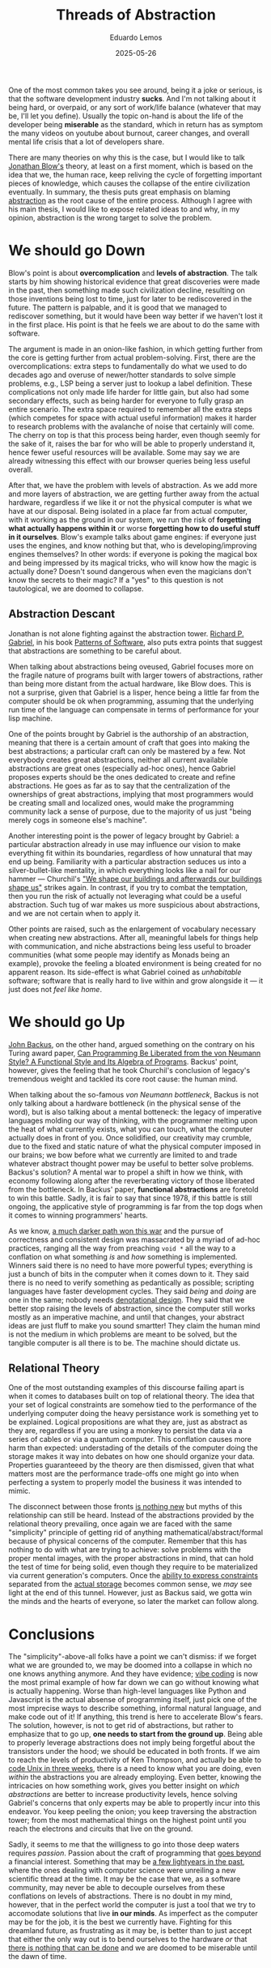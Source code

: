 #+hugo_base_dir: ../
#+hugo_tags: technical lesson

#+title: Threads of Abstraction

#+date: 2025-05-26
#+author: Eduardo Lemos

One of the most common takes you see around, being it a joke or serious, is that the software
development industry **sucks**. And I'm not talking about it being hard, or overpaid, or any
sort of work/life balance (whatever that may be, I'll let you define). Usually the topic on-hand
is about the life of the developer being **miserable** as the standard, which in return has as
symptom the many videos on youtube about burnout, career changes, and overall mental life crisis
that a lot of developers share.

There are many theories on why this is the case, but I would like to talk [[https://youtu.be/ZSRHeXYDLko?si=In6gP-_HzeobXDZh][Jonathan Blow's]] theory, at least on a first moment, which
is based on the idea that we, the human race, keep reliving the cycle of forgetting important pieces
of knowledge, which causes the collapse of the entire civilization eventually. In summary, the thesis
puts great emphasis on blaming [[https://en.wikipedia.org/wiki/Abstraction_(computer_science)][abstraction]] as the root cause of the entire process. Although I agree with his
main thesis, I would like to expose related ideas to and why, in my opinion,
abstraction is the wrong target to solve the problem.

* We should go Down

Blow's point is about **overcomplication** and **levels of abstraction**. The talk starts by him showing
historical evidence that great discoveries were made in the past, then something made such civilization decline,
resulting on those inventions being lost to time, just for later to be rediscovered in the future. The pattern
is palpable, and it is good that we managed to rediscover something, but it would have been way better if
we haven't lost it in the first place. His point is that he feels we are about to do the same with software.

The argument is made in an onion-like fashion, in which getting further from the core is getting further from actual
problem-solving. First, there are the overcomplications: extra steps to fundamentally do what we used to do
decades ago and overuse of newer/hotter standards to solve simple problems, e.g., LSP being a server just to
lookup a label definition. These complications not only made life harder for little gain, but also had some
secondary effects, such as being harder for everyone to fully grasp an entire scenario. The extra space
required to remember all the extra steps (which competes for space with actual useful information)
makes it harder to research problems with the avalanche of noise that certainly will come. The cherry on top is that
this process being harder, even though seemly for the sake of it, raises the bar for who will be able to properly
understand it, hence fewer useful resources will be available. Some may say we are already witnessing this effect
with our browser queries being less useful overall.

After that, we have the problem with levels of abstraction. As we add more and more layers of abstraction, we are
getting further away from the actual hardware, regardless if we like it or not the physical computer is what we
have at our disposal. Being isolated in a place far from actual computer, with it working as the ground in our system,
we run the risk of **forgetting what actually happens within it** or worse **forgetting how to do useful stuff in it ourselves**.
Blow's example talks about game engines: if everyone just uses the engines, and know nothing but that, who is developing/improving
engines themselves? In other words: if everyone is poking the magical box and being impressed by its magical tricks, who will know
how the magic is actually done? Doesn't sound dangerous when even the magicians don't know the secrets to their magic?
If a "yes" to this question is not tautological, we are doomed to collapse.

** Abstraction Descant

Jonathan is not alone fighting against the abstraction tower. [[https://en.wikipedia.org/wiki/Richard_P._Gabriel][Richard P. Gabriel]], in his book [[https://www.dreamsongs.com/Files/PatternsOfSoftware.pdf][Patterns of Software]], also puts extra
points that suggest that abstractions are something to be careful about.

When talking about abstractions being oveused, Gabriel focuses more on the fragile nature of programs built with larger towers of abstractions,
rather than being more distant from the actual hardware, like Blow does. This is not a surprise, given that Gabriel is a lisper, hence being a
little far from the computer should be ok when programming, assuming that the underlying run time of the language can compensate in terms of performance
for your lisp machine.

One of the points brought by Gabriel is the authorship of an abstraction, meaning that there is a certain amount of craft that goes into making
the best abstractions; a particular craft can only be mastered by a few. Not everybody creates great
abstractions, neither all current available abstractions are great ones (especially ad-hoc ones), hence Gabriel proposes experts should
be the ones dedicated to create and refine abstractions. He goes as far as to say that the centralization of the
ownerships of great abstractions, implying that most programmers would be creating small and localized ones, would
make the programming community lack a sense of purpose, due to the majority of us just "being merely cogs in
someone else's machine".

Another interesting point is the power of legacy brought by Gabriel: a particular abstraction already in use
may influence our vision to make everything fit within its boundaries, regardless of how unnatural that may end
up being. Familiarity with a particular abstraction seduces us into a silver-bullet-like mentality, in which
everything looks like a nail for our hammer --- Churchil's [[https://hansard.parliament.uk/commons/1943-10-28/debates/4388c736-7e25-4a7e-92d8-eccb751c4f56/HouseOfCommonsRebuilding]["We shape our buildings and afterwards our buildings shape us"]] strikes again.
In contrast, if you try to combat the temptation, then you run
the risk of actually not leveraging what could be a useful abstraction. Such tug of war makes us more suspicious about abstractions, and
we are not certain when to apply it.

Other points are raised, such as the enlargement of vocabulary necessary when creating new abstractions. After all,
meaningful labels for things help with communication, and niche abstractions being less useful to broader
communities (what some people may identify as Monads being an example), provoke the feeling a bloated
environment is being created for no apparent reason. Its side-effect is what Gabriel coined as /unhabitable/ software;
software that is really hard to live within and grow alongside it --- it just does not /feel like home/.

* We should go Up

[[https://en.wikipedia.org/wiki/John_Backus][John Backus]], on the other hand, argued something on the contrary on his Turing award paper,
[[https://dl.acm.org/doi/pdf/10.1145/359576.359579][Can Programming Be Liberated from the von Neumann Style? A Functional Style and Its Algebra of Programs]]. Backus' point, however,
gives the feeling that he took Churchil's conclusion of legacy's tremendous weight and tackled its core root cause: the human mind.

When talking about the so-famous /von Neumann bottleneck/, Backus is not only talking about a hardware bottleneck (in the physical sense of the
word), but is also talking about a mental botteneck: the legacy of imperative languages molding our way of thinking, with the programmer melting upon
the heat of what currently exists, what you can touch, what the computer actually does in front of you. Once solidified, our creativity may crumble, due
to the fixed and static nature of what the physical computer imposed in our brains; we bow before what we currently are limited to and trade whatever
abstract thought power may be useful to better solve problems. Backus's solution? A mental war to propel a shift in how we think, with economy following along
after the reverberating victory of those liberated from the bottleneck. In Backus' paper, **functional abstractions** are foretold to win this battle. Sadly,
it is fair to say that since 1978, if this battle is still ongoing, the applicative style of programming is far from the top dogs when it comes to winning programmers' hearts.

As we know, [[https://www.dreamsongs.com/RiseOfWorseIsBetter.html][a much darker path won this war]] and the pursue of correctness and consistent design was massacrated by a myriad of ad-hoc practices, ranging all the way
from preaching ~void *~ all the way to a conflation on what something /is/ and /how/ something is implemented. Winners said there is no need to have more powerful types; everything is just
a bunch of bits in the computer when it comes down to it. They said there is no need to verify something as pedantically as possible; scripting languages have faster development
cycles. They said /being/ and /doing/ are one in the same; nobody needs [[http://conal.net/talks/denotational-design-lambdajam-2015.pdf][denotational design]]. They said that we better stop raising the levels of abstraction, since the computer still
works mostly as an imperative machine, and until that changes, your abstract ideas are just fluff to make you sound smartter! They claim the human mind is not the medium in which
problems are meant to be solved, but the tangible computer is all there is to be. The machine should dictate us.

** Relational Theory

One of the most outstanding examples of this discourse failing apart is when it comes to databases built on top of relational theory. The idea that your set of logical constraints are somehow
tied to the performance of the underlying computer doing the heavy persistance work is something yet to be explained. Logical propositions are what they are, just as abstract as they are, regardless if you are using
a monkey to persist the data via a series of cables or via a quantum computer. This conflation causes more harm than expected: understading of the details of the computer doing the
storage makes it way into debates on how one should organize your data. Properties guaranteeed by the theory are then dismissed, given that what matters most are the performance trade-offs
one might go into when perfecting a system to properly model the business it was intended to mimic.

The disconnect between those fronts [[https://dl.acm.org/doi/10.5555/2361846][is nothing new]] but myths of this relationship can still be heard. Instead of the abstractions provided by the relational theory prevailing, once again
we are faced with the same "simplicity" principle of getting rid of anything mathematical/abstract/formal because of physical concerns of the computer.
Remember that this has nothing to do with what are trying to
achieve: solve problems with the proper mental images, with the proper abstractions in mind, that can hold the test of time for being solid, even though they require to be materialized via
current generation's computers. Once the [[https://github.com/Dr-Nekoma/karuta][ability to express constraints]] separated from the [[https://github.com/dont-rely-on-nulls/relational-engine][actual storage]] becomes common sense, we /may/ see light at the end of this tunnel.
However, just as Backus said, we gotta win the minds and the hearts of everyone, so later the market can follow along.

* Conclusions

The "simplicity"-above-all folks have a point we can't dismiss: if we forget what we are grounded to, we may be doomed into a collapse in which no one knows anything anymore.
And they have evidence; [[https://en.wikipedia.org/wiki/Vibe_coding][vibe coding]] is
now the most primal example of how far down we can go without knowing what is actually happening. Worse than high-level languages like Python and Javascript is the actual absense of programming itself,
just pick one of the most imprecise ways to describe something, informal natural language, and make code out of it! If anything, this trend is here to accelerate Blow's fears.
The solution, however, is not to get rid of abstractions, but rather to emphasize that to go up, **one needs to start from the ground up**.
Being able to properly leverage abstractions does not imply being forgetful about the transistors under the hood; we should be educated in both fronts.
If we aim to reach the levels of productivity of Ken Thompson, and actually
be able to [[https://youtu.be/ZSRHeXYDLko?t=2093][code Unix in three weeks]], there is a need to know what you are doing, even /within/ the abstractions you are already employing. Even better, knowing the intricacies on how something work, gives you
better insight on /which abstractions/ are better to increase productivity levels, hence solving Gabriel's concerns that only experts may be able to propertly incur into this endeavor.
You keep peeling the onion; you keep traversing the abstraction tower; from the most mathematical things on the highest point until you reach the electrons and circuits that live on the ground.

Sadly, it seems to me that the willigness to go into those deep waters requires /passion/. Passion about the craft of programming that [[file:../beyondhackers/][goes beyond]] a financial interest.
Something that may be [[https://dl.acm.org/doi/10.5555/553267][a few lightyears in the past]], where the ones dealing with computer science were unreiling a new scientific thread at the time.
It may be the case that we, as a software community, may never
be able to decouple ourselves from these conflations on levels of abstractions. There is no doubt in my mind, however, that in the perfect world the computer is just a tool
that we try to accomodate solutions
that live **in our minds**. As imperfect as the computer may be for the job, it is the best we currently have.
Fighting for this dreamland future, as frustrating as it may be, is better than to just accept that
either the only way out is to bend ourselves to the hardware /or/ that [[https://youtu.be/CgdKYBqe6QA?t=241][there is nothing that can be done]] and we are doomed to be miserable until the dawn of time.
